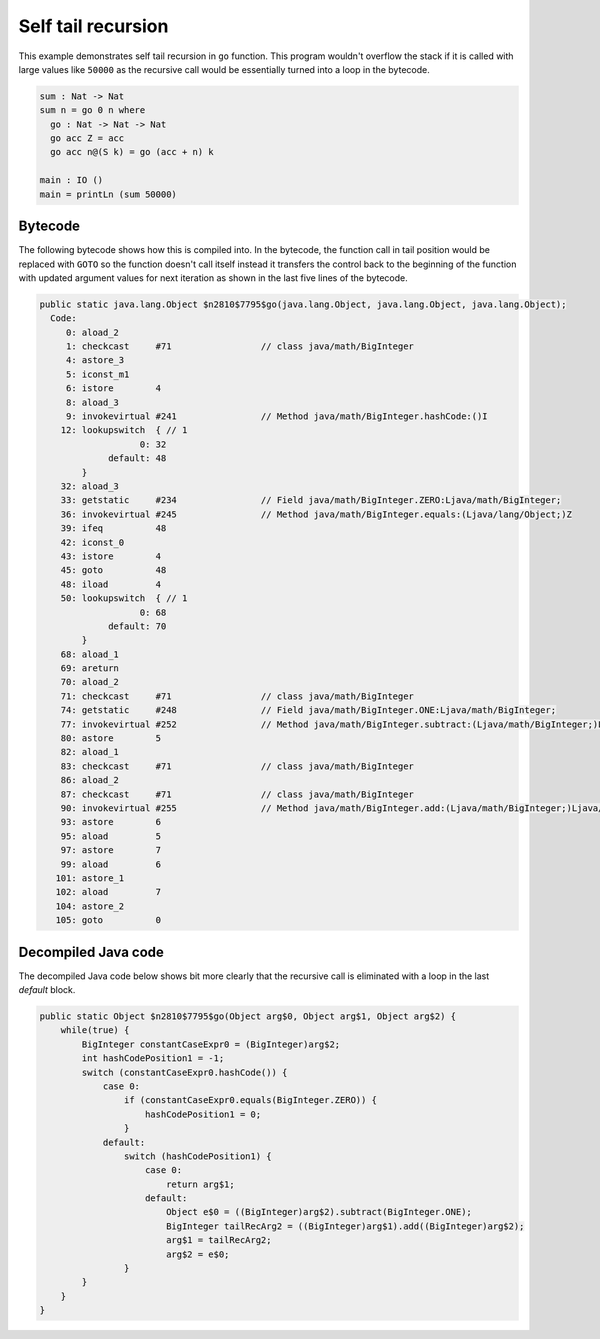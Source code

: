 .. _tail-call-optimization-self-tail-recursion:

Self tail recursion
===================

This example demonstrates self tail recursion in ``go`` function. This program wouldn't overflow the stack if it is
called with large values like ``50000`` as the recursive call would be essentially turned into a loop in the bytecode.

.. code-block:: idris

    sum : Nat -> Nat
    sum n = go 0 n where
      go : Nat -> Nat -> Nat
      go acc Z = acc
      go acc n@(S k) = go (acc + n) k

    main : IO ()
    main = printLn (sum 50000)

Bytecode
--------
The following bytecode shows how this is compiled into. In the bytecode, the function call in tail position would be
replaced with ``GOTO`` so the function doesn't call itself instead it transfers the control back to the beginning of
the function with updated argument values for next iteration as shown in the last five lines of the bytecode.

.. code-block::

  public static java.lang.Object $n2810$7795$go(java.lang.Object, java.lang.Object, java.lang.Object);
    Code:
       0: aload_2
       1: checkcast     #71                 // class java/math/BigInteger
       4: astore_3
       5: iconst_m1
       6: istore        4
       8: aload_3
       9: invokevirtual #241                // Method java/math/BigInteger.hashCode:()I
      12: lookupswitch  { // 1
                     0: 32
               default: 48
          }
      32: aload_3
      33: getstatic     #234                // Field java/math/BigInteger.ZERO:Ljava/math/BigInteger;
      36: invokevirtual #245                // Method java/math/BigInteger.equals:(Ljava/lang/Object;)Z
      39: ifeq          48
      42: iconst_0
      43: istore        4
      45: goto          48
      48: iload         4
      50: lookupswitch  { // 1
                     0: 68
               default: 70
          }
      68: aload_1
      69: areturn
      70: aload_2
      71: checkcast     #71                 // class java/math/BigInteger
      74: getstatic     #248                // Field java/math/BigInteger.ONE:Ljava/math/BigInteger;
      77: invokevirtual #252                // Method java/math/BigInteger.subtract:(Ljava/math/BigInteger;)Ljava/math/BigInteger;
      80: astore        5
      82: aload_1
      83: checkcast     #71                 // class java/math/BigInteger
      86: aload_2
      87: checkcast     #71                 // class java/math/BigInteger
      90: invokevirtual #255                // Method java/math/BigInteger.add:(Ljava/math/BigInteger;)Ljava/math/BigInteger;
      93: astore        6
      95: aload         5
      97: astore        7
      99: aload         6
     101: astore_1
     102: aload         7
     104: astore_2
     105: goto          0

Decompiled Java code
--------------------
The decompiled Java code below shows bit more clearly that the recursive call is eliminated with a loop in the last
`default` block.

.. code-block:: java

  public static Object $n2810$7795$go(Object arg$0, Object arg$1, Object arg$2) {
      while(true) {
          BigInteger constantCaseExpr0 = (BigInteger)arg$2;
          int hashCodePosition1 = -1;
          switch (constantCaseExpr0.hashCode()) {
              case 0:
                  if (constantCaseExpr0.equals(BigInteger.ZERO)) {
                      hashCodePosition1 = 0;
                  }
              default:
                  switch (hashCodePosition1) {
                      case 0:
                          return arg$1;
                      default:
                          Object e$0 = ((BigInteger)arg$2).subtract(BigInteger.ONE);
                          BigInteger tailRecArg2 = ((BigInteger)arg$1).add((BigInteger)arg$2);
                          arg$1 = tailRecArg2;
                          arg$2 = e$0;
                  }
          }
      }
  }
